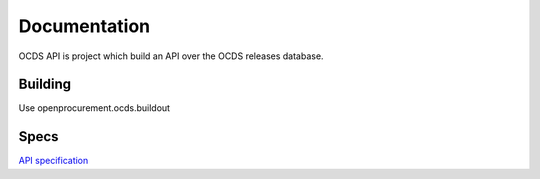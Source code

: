 Documentation
=============

OCDS API is project which build an API over the OCDS releases database.

Building
--------

Use openprocurement.ocds.buildout 


Specs
----------
`API specification <https://github.com/open-contracting/api-specification>`_
